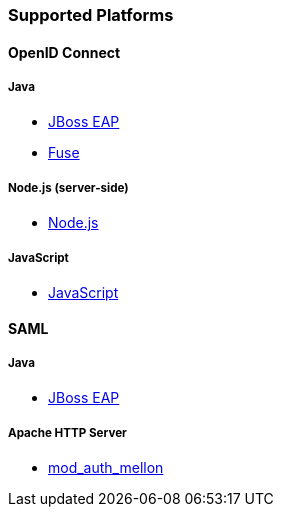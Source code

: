 === Supported Platforms

==== OpenID Connect

===== Java
* <<_jboss_adapter,JBoss EAP>>
ifeval::[{project_community}==true]
  * <<_jboss_adapter,WildFly>>
endif::[]
* <<_fuse_adapter,Fuse>>
ifeval::[{project_community}==true]
  * <<_tomcat_adapter,Tomcat>>
  * <<_jetty8_adapter,Jetty 8>>
endif::[]

ifeval::[{project_community}==true]
* <<_servlet_filter_adapter,Servlet Filter>>
  * <<_spring_security_adapter,Spring Security>> (community)
  * <<_spring_boot_adapter,Spring Boot>> (community)
endif::[]

ifeval::[{project_community}==true]
===== JavaScript (client-side)
* <<_javascript_adapter,JavaScript>>
endif::[]

===== Node.js (server-side)
* <<_nodejs_adapter,Node.js>>

===== JavaScript
* <<_javascript_adapter,JavaScript>>

ifeval::[{project_community}==true]
===== Node.js
* https://github.com/keycloak/keycloak-nodejs-connect[{project_name} Connect] (community)
endif::[]

ifeval::[{project_community}==true]
==== C#
* https://github.com/dylanplecki/KeycloakOwinAuthentication[OWIN] (community)
endif::[]

ifeval::[{project_community}==true]
==== Python
* https://pypi.python.org/pypi/oic/[oidc] (generic)
endif::[]

ifeval::[{project_community}==true]
==== Android
* https://github.com/openid/AppAuth-Android[AppAuth] (generic)
* https://github.com/aerogear/aerogear-android-authz[AeroGear] (generic)
endif::[]

ifeval::[{project_community}==true]
==== iOS
* https://github.com/openid/AppAuth-iOS[AppAuth] (generic)
* https://github.com/aerogear/aerogear-ios-oauth2[AeroGear] (generic)
endif::[]

ifeval::[{project_community}==true]
===== Apache HTTP Server
* https://github.com/zmartzone/mod_auth_openidc[mod_auth_openidc]
endif::[]

==== SAML

===== Java

* <<_saml_jboss_adapter,JBoss EAP>>
ifeval::[{project_community}==true]
* <<_saml_jboss_adapter,WildFly>>
* <<_tomcat_adapter,Tomcat>>
* <<_jetty_saml_adapter,Jetty>>
endif::[]

===== Apache HTTP Server

* <<_mod_auth_mellon,mod_auth_mellon>>
